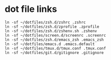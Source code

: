 * dot file links
#+begin_src shell
ln -sf ~/dotfiles/zsh.d/zshrc .zshrc
ln -sf ~/dotfiles/zsh.d/zprofile .zprofile
ln -sf ~/dotfiles/zsh.d/zshenv.sh .zshenv
ln -sf ~/dotfiles/screen.d/screenrc .screenrc
ln -sf ~/dotfiles/zsh.d/emacs_zsh .emacs_zsh
ln -sf ~/dotfiles/emacs.d .emacs.default
ln -sf ~/dotfiles/tmux.d/tmux.conf .tmux.conf
ln -sf ~/dotfiles/git.d/gitignore .gitignore
#+end_src
